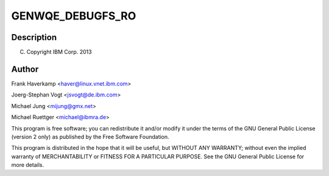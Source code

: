 .. -*- coding: utf-8; mode: rst -*-
.. src-file: drivers/misc/genwqe/card_debugfs.c

.. _`genwqe_debugfs_ro`:

GENWQE_DEBUGFS_RO
=================

.. c:function::  GENWQE_DEBUGFS_RO( _name,  _showfn)

    :param _name:
        *undescribed*
    :type _name: 

    :param _showfn:
        *undescribed*
    :type _showfn: 

.. _`genwqe_debugfs_ro.description`:

Description
-----------

(C) Copyright IBM Corp. 2013

.. _`genwqe_debugfs_ro.author`:

Author
------

Frank Haverkamp <haver@linux.vnet.ibm.com>

Joerg-Stephan Vogt <jsvogt@de.ibm.com>

Michael Jung <mijung@gmx.net>

Michael Ruettger <michael@ibmra.de>

This program is free software; you can redistribute it and/or modify
it under the terms of the GNU General Public License (version 2 only)
as published by the Free Software Foundation.

This program is distributed in the hope that it will be useful,
but WITHOUT ANY WARRANTY; without even the implied warranty of
MERCHANTABILITY or FITNESS FOR A PARTICULAR PURPOSE. See the
GNU General Public License for more details.

.. This file was automatic generated / don't edit.

